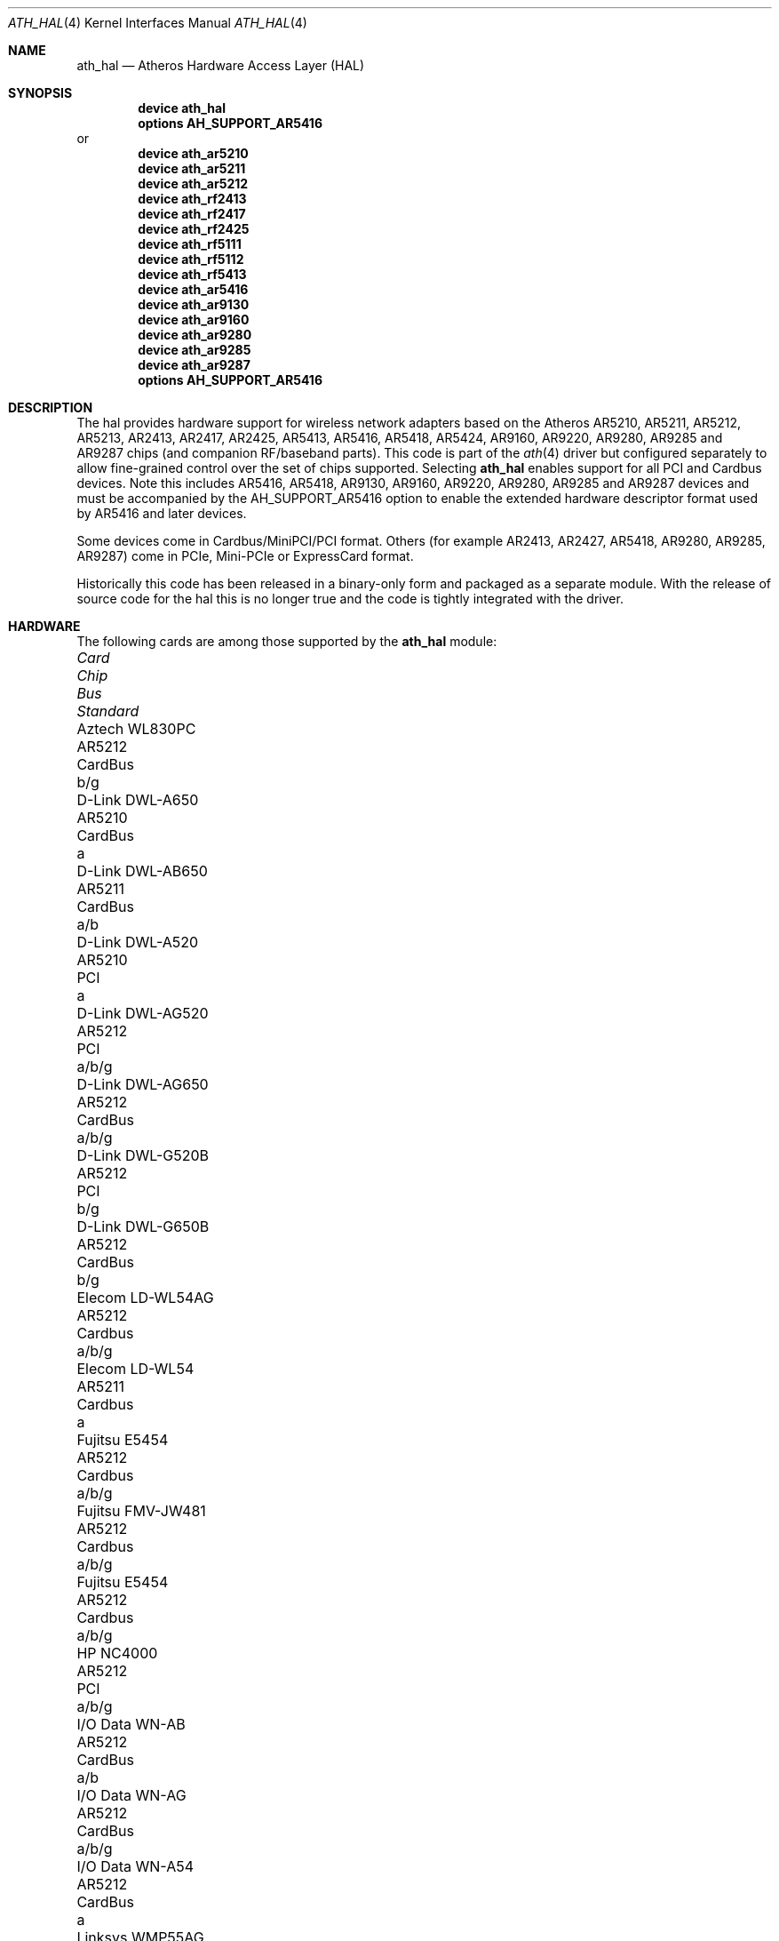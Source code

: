 .\"-
.\" Copyright (c) 2002-2009 Sam Leffler, Errno Consulting
.\" All rights reserved.
.\""
.\" Redistribution and use in source and binary forms, with or without
.\" modification, are permitted provided that the following conditions
.\" are met:
.\" 1. Redistributions of source code must retain the above copyright
.\"    notice, this list of conditions and the following disclaimer,
.\"    without modification.
.\" 2. Redistributions in binary form must reproduce at minimum a disclaimer
.\"    similar to the "NO WARRANTY" disclaimer below ("Disclaimer") and any
.\"    redistribution must be conditioned upon including a substantially
.\"    similar Disclaimer requirement for further binary redistribution.
.\"
.\" NO WARRANTY
.\" THIS SOFTWARE IS PROVIDED BY THE COPYRIGHT HOLDERS AND CONTRIBUTORS
.\" ``AS IS'' AND ANY EXPRESS OR IMPLIED WARRANTIES, INCLUDING, BUT NOT
.\" LIMITED TO, THE IMPLIED WARRANTIES OF NONINFRINGEMENT, MERCHANTIBILITY
.\" AND FITNESS FOR A PARTICULAR PURPOSE ARE DISCLAIMED. IN NO EVENT SHALL
.\" THE COPYRIGHT HOLDERS OR CONTRIBUTORS BE LIABLE FOR SPECIAL, EXEMPLARY,
.\" OR CONSEQUENTIAL DAMAGES (INCLUDING, BUT NOT LIMITED TO, PROCUREMENT OF
.\" SUBSTITUTE GOODS OR SERVICES; LOSS OF USE, DATA, OR PROFITS; OR BUSINESS
.\" INTERRUPTION) HOWEVER CAUSED AND ON ANY THEORY OF LIABILITY, WHETHER
.\" IN CONTRACT, STRICT LIABILITY, OR TORT (INCLUDING NEGLIGENCE OR OTHERWISE)
.\" ARISING IN ANY WAY OUT OF THE USE OF THIS SOFTWARE, EVEN IF ADVISED OF
.\" THE POSSIBILITY OF SUCH DAMAGES.
.\"
.\" $FreeBSD: releng/9.2/share/man/man4/ath_hal.4 225228 2011-08-28 10:10:31Z brueffer $
.\"/
.Dd August 28, 2011
.Dt ATH_HAL 4
.Os
.Sh NAME
.Nm ath_hal
.Nd "Atheros Hardware Access Layer (HAL)"
.Sh SYNOPSIS
.Cd "device ath_hal"
.Cd "options AH_SUPPORT_AR5416"
or
.Cd "device ath_ar5210"
.Cd "device ath_ar5211"
.Cd "device ath_ar5212"
.Cd "device ath_rf2413"
.Cd "device ath_rf2417"
.Cd "device ath_rf2425"
.Cd "device ath_rf5111"
.Cd "device ath_rf5112"
.Cd "device ath_rf5413"
.Cd "device ath_ar5416"
.\".Cd "device ath_ar5312"
.\".Cd "device ath_rf2136"
.\".Cd "device ath_rf2137"
.Cd "device ath_ar9130"
.Cd "device ath_ar9160"
.Cd "device ath_ar9280"
.Cd "device ath_ar9285"
.Cd "device ath_ar9287"
.Cd "options AH_SUPPORT_AR5416"
.Sh DESCRIPTION
The hal provides hardware support for wireless network adapters based on
the Atheros AR5210, AR5211, AR5212, AR5213, AR2413, AR2417, AR2425,
AR5413, AR5416, AR5418, AR5424, AR9160, AR9220, AR9280, AR9285 and AR9287
chips (and companion RF/baseband parts).
This code is part of the
.Xr ath 4
driver but configured separately to allow fine-grained control
over the set of chips supported.
Selecting
.Nm
enables support for all PCI and Cardbus devices.
Note this includes AR5416, AR5418, AR9130, AR9160, AR9220, AR9280, AR9285
and AR9287 devices and must be accompanied by the
AH_SUPPORT_AR5416
option to enable the extended hardware descriptor format used by
AR5416 and later devices.
.Pp
Some devices come in Cardbus/MiniPCI/PCI format.
Others (for example AR2413, AR2427, AR5418, AR9280, AR9285, AR9287) come in
PCIe, Mini-PCIe or ExpressCard format.
.Pp
Historically this code has been released in a binary-only form
and packaged as a separate module.
With the release of source code for the hal this is no longer true
and the code is tightly integrated with the driver.
.Sh HARDWARE
The following cards are among those supported by the
.Nm
module:
.Pp
.Bl -column -compact "Samsung SWL-5200N" "AR5212" "Cardbus" "a/b/g"
.It Em "Card	Chip	Bus	Standard"
.It "Aztech WL830PC	AR5212	CardBus	b/g"
.It "D-Link DWL-A650	AR5210	CardBus	a"
.It "D-Link DWL-AB650	AR5211	CardBus	a/b"
.It "D-Link DWL-A520	AR5210	PCI	a"
.It "D-Link DWL-AG520	AR5212	PCI	a/b/g"
.It "D-Link DWL-AG650	AR5212	CardBus	a/b/g"
.It "D-Link DWL-G520B	AR5212	PCI	b/g"
.It "D-Link DWL-G650B	AR5212	CardBus	b/g"
.It "Elecom LD-WL54AG	AR5212	Cardbus	a/b/g"
.It "Elecom LD-WL54	AR5211	Cardbus	a"
.It "Fujitsu E5454	AR5212	Cardbus	a/b/g"
.It "Fujitsu FMV-JW481	AR5212	Cardbus	a/b/g"
.It "Fujitsu E5454	AR5212	Cardbus	a/b/g"
.It "HP NC4000	AR5212	PCI	a/b/g"
.It "I/O Data WN-AB	AR5212	CardBus	a/b"
.It "I/O Data WN-AG	AR5212	CardBus	a/b/g"
.It "I/O Data WN-A54	AR5212	CardBus	a"
.It "Linksys WMP55AG	AR5212	PCI	a/b/g"
.It "Linksys WPC51AB	AR5211	CardBus	a/b"
.It "Linksys WPC55AG	AR5212	CardBus	a/b/g"
.It "NEC PA-WL/54AG	AR5212	CardBus	a/b/g"
.It "Netgear WAG311	AR5212	PCI	a/b/g"
.It "Netgear WAB501	AR5211	CardBus	a/b"
.It "Netgear WAG511	AR5212	CardBus	a/b/g"
.It "Netgear WG311 (aka WG311v1)	AR5212	PCI	b/g"
.It "Netgear WG311v2	AR5212	PCI	b/g"
.It "Netgear WG311T	AR5212	PCI	b/g"
.It "Netgear WG511T	AR5212	CardBus	b/g"
.It "Orinoco 8480	AR5212	CardBus	a/b/g"
.It "Orinoco 8470WD	AR5212	CardBus	a/b/g"
.It "Proxim Skyline 4030	AR5210	CardBus	a"
.It "Proxim Skyline 4032	AR5210	PCI	a"
.It "Samsung SWL-5200N	AR5212	CardBus	a/b/g"
.It "SMC SMC2735W	AR5210	CardBus	a"
.It "Sony PCWA-C700	AR5212	Cardbus	a/b"
.It "Sony PCWA-C300S	AR5212	Cardbus	b/g"
.It "Sony PCWA-C500	AR5210	Cardbus	a"
.It "3Com 3CRPAG175	AR5212	CardBus	a/b/g"
.El
.Sh SEE ALSO
.Xr ath 4
.Sh HISTORY
The
.Nm
module first appeared in
.Fx 5.2 .
.Sh BUGS
See
.Xr ath 4
for known bugs.
